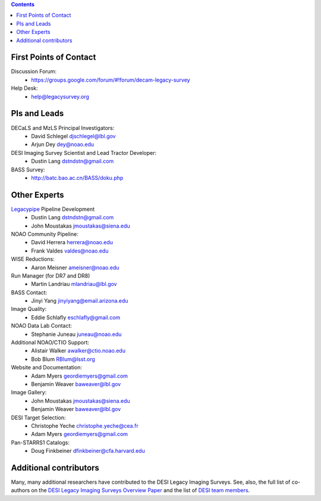 .. title: Contacts
.. slug: contact

.. class:: pull-right well

.. contents::

First Points of Contact
-----------------------
Discussion Forum:
    * https://groups.google.com/forum/#!forum/decam-legacy-survey

Help Desk:
    * help@legacysurvey.org

PIs and Leads
-------------
DECaLS and MzLS Principal Investigators:
    * David Schlegel djschlegel@lbl.gov
    * Arjun Dey dey@noao.edu

DESI Imaging Survey Scientist and Lead Tractor Developer:
    * Dustin Lang dstndstn@gmail.com

BASS Survey:
    * http://batc.bao.ac.cn/BASS/doku.php     

Other Experts
-------------
`Legacypipe`_ Pipeline Development
    * Dustin Lang  dstndstn@gmail.com
    * John Moustakas  jmoustakas@siena.edu

NOAO Community Pipeline: 
    * David Herrera  herrera@noao.edu
    * Frank Valdes  valdes@noao.edu

WISE Reductions:
    * Aaron Meisner  ameisner@noao.edu

Run Manager (for DR7 and DR8)
    * Martin Landriau  mlandriau@lbl.gov 

BASS Contact:
    * Jinyi Yang  jinyiyang@email.arizona.edu

Image Quality:
    * Eddie Schlafly  eschlafly@gmail.com

NOAO Data Lab Contact:
    * Stephanie Juneau  juneau@noao.edu

Additional NOAO/CTIO Support:
    * Alistair Walker  awalker@ctio.noao.edu 
    * Bob Blum  RBlum@lsst.org

Website and Documentation:
    * Adam Myers  geordiemyers@gmail.com
    * Benjamin Weaver  baweaver@lbl.gov

Image Gallery: 
    * John Moustakas  jmoustakas@siena.edu
    * Benjamin Weaver  baweaver@lbl.gov

DESI Target Selection:
    * Christophe Yeche  christophe.yeche@cea.fr
    * Adam Myers  geordiemyers@gmail.com

Pan-STARRS1 Catalogs:
    * Doug Finkbeiner  dfinkbeiner@cfa.harvard.edu

.. _`Legacypipe`: https://legacypipe.readthedocs.io/en/latest/

Additional contributors
-----------------------
Many, many additional researchers have contributed to the DESI Legacy Imaging Surveys.
See, also, the full list of co-authors on the `DESI Legacy Imaging Surveys Overview Paper`_
and the list of `DESI team members`_.

.. _`DESI Legacy Imaging Surveys Overview Paper`: https://ui.adsabs.harvard.edu/abs/2019AJ....157..168D
.. _`DESI team members`: https://desi.lbl.gov/trac/wiki/PublicPages/Contacts
